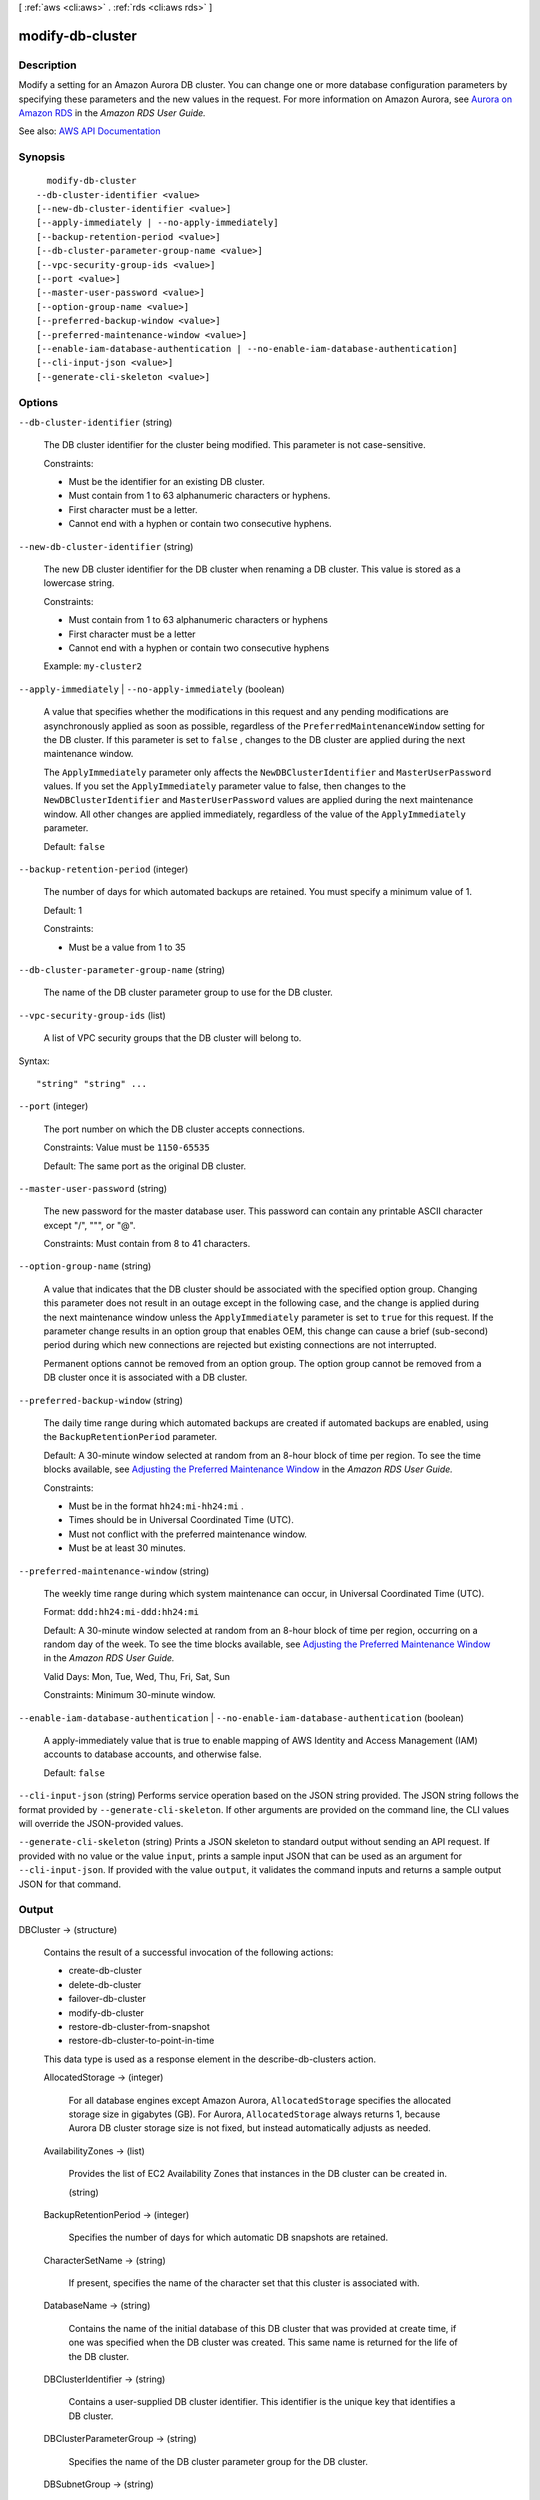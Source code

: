 [ :ref:`aws <cli:aws>` . :ref:`rds <cli:aws rds>` ]

.. _cli:aws rds modify-db-cluster:


*****************
modify-db-cluster
*****************



===========
Description
===========



Modify a setting for an Amazon Aurora DB cluster. You can change one or more database configuration parameters by specifying these parameters and the new values in the request. For more information on Amazon Aurora, see `Aurora on Amazon RDS <http://docs.aws.amazon.com/AmazonRDS/latest/UserGuide/CHAP_Aurora.html>`_ in the *Amazon RDS User Guide.*  



See also: `AWS API Documentation <https://docs.aws.amazon.com/goto/WebAPI/rds-2014-10-31/ModifyDBCluster>`_


========
Synopsis
========

::

    modify-db-cluster
  --db-cluster-identifier <value>
  [--new-db-cluster-identifier <value>]
  [--apply-immediately | --no-apply-immediately]
  [--backup-retention-period <value>]
  [--db-cluster-parameter-group-name <value>]
  [--vpc-security-group-ids <value>]
  [--port <value>]
  [--master-user-password <value>]
  [--option-group-name <value>]
  [--preferred-backup-window <value>]
  [--preferred-maintenance-window <value>]
  [--enable-iam-database-authentication | --no-enable-iam-database-authentication]
  [--cli-input-json <value>]
  [--generate-cli-skeleton <value>]




=======
Options
=======

``--db-cluster-identifier`` (string)


  The DB cluster identifier for the cluster being modified. This parameter is not case-sensitive.

   

  Constraints:

   

   
  * Must be the identifier for an existing DB cluster. 
   
  * Must contain from 1 to 63 alphanumeric characters or hyphens. 
   
  * First character must be a letter. 
   
  * Cannot end with a hyphen or contain two consecutive hyphens. 
   

  

``--new-db-cluster-identifier`` (string)


  The new DB cluster identifier for the DB cluster when renaming a DB cluster. This value is stored as a lowercase string.

   

  Constraints:

   

   
  * Must contain from 1 to 63 alphanumeric characters or hyphens 
   
  * First character must be a letter 
   
  * Cannot end with a hyphen or contain two consecutive hyphens 
   

   

  Example: ``my-cluster2``  

  

``--apply-immediately`` | ``--no-apply-immediately`` (boolean)


  A value that specifies whether the modifications in this request and any pending modifications are asynchronously applied as soon as possible, regardless of the ``PreferredMaintenanceWindow`` setting for the DB cluster. If this parameter is set to ``false`` , changes to the DB cluster are applied during the next maintenance window.

   

  The ``ApplyImmediately`` parameter only affects the ``NewDBClusterIdentifier`` and ``MasterUserPassword`` values. If you set the ``ApplyImmediately`` parameter value to false, then changes to the ``NewDBClusterIdentifier`` and ``MasterUserPassword`` values are applied during the next maintenance window. All other changes are applied immediately, regardless of the value of the ``ApplyImmediately`` parameter.

   

  Default: ``false``  

  

``--backup-retention-period`` (integer)


  The number of days for which automated backups are retained. You must specify a minimum value of 1.

   

  Default: 1

   

  Constraints:

   

   
  * Must be a value from 1 to 35 
   

  

``--db-cluster-parameter-group-name`` (string)


  The name of the DB cluster parameter group to use for the DB cluster.

  

``--vpc-security-group-ids`` (list)


  A list of VPC security groups that the DB cluster will belong to.

  



Syntax::

  "string" "string" ...



``--port`` (integer)


  The port number on which the DB cluster accepts connections.

   

  Constraints: Value must be ``1150-65535``  

   

  Default: The same port as the original DB cluster.

  

``--master-user-password`` (string)


  The new password for the master database user. This password can contain any printable ASCII character except "/", """, or "@".

   

  Constraints: Must contain from 8 to 41 characters.

  

``--option-group-name`` (string)


  A value that indicates that the DB cluster should be associated with the specified option group. Changing this parameter does not result in an outage except in the following case, and the change is applied during the next maintenance window unless the ``ApplyImmediately`` parameter is set to ``true`` for this request. If the parameter change results in an option group that enables OEM, this change can cause a brief (sub-second) period during which new connections are rejected but existing connections are not interrupted. 

   

  Permanent options cannot be removed from an option group. The option group cannot be removed from a DB cluster once it is associated with a DB cluster.

  

``--preferred-backup-window`` (string)


  The daily time range during which automated backups are created if automated backups are enabled, using the ``BackupRetentionPeriod`` parameter. 

   

  Default: A 30-minute window selected at random from an 8-hour block of time per region. To see the time blocks available, see `Adjusting the Preferred Maintenance Window <http://docs.aws.amazon.com/AmazonRDS/latest/UserGuide/AdjustingTheMaintenanceWindow.html>`_ in the *Amazon RDS User Guide.*  

   

  Constraints:

   

   
  * Must be in the format ``hh24:mi-hh24:mi`` . 
   
  * Times should be in Universal Coordinated Time (UTC). 
   
  * Must not conflict with the preferred maintenance window. 
   
  * Must be at least 30 minutes. 
   

  

``--preferred-maintenance-window`` (string)


  The weekly time range during which system maintenance can occur, in Universal Coordinated Time (UTC).

   

  Format: ``ddd:hh24:mi-ddd:hh24:mi``  

   

  Default: A 30-minute window selected at random from an 8-hour block of time per region, occurring on a random day of the week. To see the time blocks available, see `Adjusting the Preferred Maintenance Window <http://docs.aws.amazon.com/AmazonRDS/latest/UserGuide/AdjustingTheMaintenanceWindow.html>`_ in the *Amazon RDS User Guide.*  

   

  Valid Days: Mon, Tue, Wed, Thu, Fri, Sat, Sun

   

  Constraints: Minimum 30-minute window.

  

``--enable-iam-database-authentication`` | ``--no-enable-iam-database-authentication`` (boolean)


  A apply-immediately value that is true to enable mapping of AWS Identity and Access Management (IAM) accounts to database accounts, and otherwise false.

   

  Default: ``false``  

  

``--cli-input-json`` (string)
Performs service operation based on the JSON string provided. The JSON string follows the format provided by ``--generate-cli-skeleton``. If other arguments are provided on the command line, the CLI values will override the JSON-provided values.

``--generate-cli-skeleton`` (string)
Prints a JSON skeleton to standard output without sending an API request. If provided with no value or the value ``input``, prints a sample input JSON that can be used as an argument for ``--cli-input-json``. If provided with the value ``output``, it validates the command inputs and returns a sample output JSON for that command.



======
Output
======

DBCluster -> (structure)

  

  Contains the result of a successful invocation of the following actions:

   

   
  *  create-db-cluster   
   
  *  delete-db-cluster   
   
  *  failover-db-cluster   
   
  *  modify-db-cluster   
   
  *  restore-db-cluster-from-snapshot   
   
  *  restore-db-cluster-to-point-in-time   
   

   

  This data type is used as a response element in the  describe-db-clusters action.

  

  AllocatedStorage -> (integer)

    

    For all database engines except Amazon Aurora, ``AllocatedStorage`` specifies the allocated storage size in gigabytes (GB). For Aurora, ``AllocatedStorage`` always returns 1, because Aurora DB cluster storage size is not fixed, but instead automatically adjusts as needed.

    

    

  AvailabilityZones -> (list)

    

    Provides the list of EC2 Availability Zones that instances in the DB cluster can be created in.

    

    (string)

      

      

    

  BackupRetentionPeriod -> (integer)

    

    Specifies the number of days for which automatic DB snapshots are retained.

    

    

  CharacterSetName -> (string)

    

    If present, specifies the name of the character set that this cluster is associated with.

    

    

  DatabaseName -> (string)

    

    Contains the name of the initial database of this DB cluster that was provided at create time, if one was specified when the DB cluster was created. This same name is returned for the life of the DB cluster.

    

    

  DBClusterIdentifier -> (string)

    

    Contains a user-supplied DB cluster identifier. This identifier is the unique key that identifies a DB cluster.

    

    

  DBClusterParameterGroup -> (string)

    

    Specifies the name of the DB cluster parameter group for the DB cluster.

    

    

  DBSubnetGroup -> (string)

    

    Specifies information on the subnet group associated with the DB cluster, including the name, description, and subnets in the subnet group.

    

    

  Status -> (string)

    

    Specifies the current state of this DB cluster.

    

    

  PercentProgress -> (string)

    

    Specifies the progress of the operation as a percentage.

    

    

  EarliestRestorableTime -> (timestamp)

    

    Specifies the earliest time to which a database can be restored with point-in-time restore.

    

    

  Endpoint -> (string)

    

    Specifies the connection endpoint for the primary instance of the DB cluster.

    

    

  ReaderEndpoint -> (string)

    

    The reader endpoint for the DB cluster. The reader endpoint for a DB cluster load-balances connections across the Aurora Replicas that are available in a DB cluster. As clients request new connections to the reader endpoint, Aurora distributes the connection requests among the Aurora Replicas in the DB cluster. This functionality can help balance your read workload across multiple Aurora Replicas in your DB cluster. 

     

    If a failover occurs, and the Aurora Replica that you are connected to is promoted to be the primary instance, your connection will be dropped. To continue sending your read workload to other Aurora Replicas in the cluster, you can then reconnect to the reader endpoint.

    

    

  MultiAZ -> (boolean)

    

    Specifies whether the DB cluster has instances in multiple Availability Zones.

    

    

  Engine -> (string)

    

    Provides the name of the database engine to be used for this DB cluster.

    

    

  EngineVersion -> (string)

    

    Indicates the database engine version.

    

    

  LatestRestorableTime -> (timestamp)

    

    Specifies the latest time to which a database can be restored with point-in-time restore.

    

    

  Port -> (integer)

    

    Specifies the port that the database engine is listening on.

    

    

  MasterUsername -> (string)

    

    Contains the master username for the DB cluster.

    

    

  DBClusterOptionGroupMemberships -> (list)

    

    Provides the list of option group memberships for this DB cluster.

    

    (structure)

      

      Contains status information for a DB cluster option group.

      

      DBClusterOptionGroupName -> (string)

        

        Specifies the name of the DB cluster option group.

        

        

      Status -> (string)

        

        Specifies the status of the DB cluster option group.

        

        

      

    

  PreferredBackupWindow -> (string)

    

    Specifies the daily time range during which automated backups are created if automated backups are enabled, as determined by the ``BackupRetentionPeriod`` . 

    

    

  PreferredMaintenanceWindow -> (string)

    

    Specifies the weekly time range during which system maintenance can occur, in Universal Coordinated Time (UTC).

    

    

  ReplicationSourceIdentifier -> (string)

    

    Contains the identifier of the source DB cluster if this DB cluster is a Read Replica.

    

    

  ReadReplicaIdentifiers -> (list)

    

    Contains one or more identifiers of the Read Replicas associated with this DB cluster.

    

    (string)

      

      

    

  DBClusterMembers -> (list)

    

    Provides the list of instances that make up the DB cluster.

    

    (structure)

      

      Contains information about an instance that is part of a DB cluster.

      

      DBInstanceIdentifier -> (string)

        

        Specifies the instance identifier for this member of the DB cluster.

        

        

      IsClusterWriter -> (boolean)

        

        Value that is ``true`` if the cluster member is the primary instance for the DB cluster and ``false`` otherwise.

        

        

      DBClusterParameterGroupStatus -> (string)

        

        Specifies the status of the DB cluster parameter group for this member of the DB cluster.

        

        

      PromotionTier -> (integer)

        

        A value that specifies the order in which an Aurora Replica is promoted to the primary instance after a failure of the existing primary instance. For more information, see `Fault Tolerance for an Aurora DB Cluster <http://docs.aws.amazon.com/AmazonRDS/latest/UserGuide/Aurora.Managing.html#Aurora.Managing.FaultTolerance>`_ . 

        

        

      

    

  VpcSecurityGroups -> (list)

    

    Provides a list of VPC security groups that the DB cluster belongs to.

    

    (structure)

      

      This data type is used as a response element for queries on VPC security group membership.

      

      VpcSecurityGroupId -> (string)

        

        The name of the VPC security group.

        

        

      Status -> (string)

        

        The status of the VPC security group.

        

        

      

    

  HostedZoneId -> (string)

    

    Specifies the ID that Amazon Route 53 assigns when you create a hosted zone.

    

    

  StorageEncrypted -> (boolean)

    

    Specifies whether the DB cluster is encrypted.

    

    

  KmsKeyId -> (string)

    

    If ``StorageEncrypted`` is true, the KMS key identifier for the encrypted DB cluster.

    

    

  DbClusterResourceId -> (string)

    

    The region-unique, immutable identifier for the DB cluster. This identifier is found in AWS CloudTrail log entries whenever the KMS key for the DB cluster is accessed.

    

    

  DBClusterArn -> (string)

    

    The Amazon Resource Name (ARN) for the DB cluster.

    

    

  AssociatedRoles -> (list)

    

    Provides a list of the AWS Identity and Access Management (IAM) roles that are associated with the DB cluster. IAM roles that are associated with a DB cluster grant permission for the DB cluster to access other AWS services on your behalf.

    

    (structure)

      

      Describes an AWS Identity and Access Management (IAM) role that is associated with a DB cluster.

      

      RoleArn -> (string)

        

        The Amazon Resource Name (ARN) of the IAM role that is associated with the DB cluster.

        

        

      Status -> (string)

        

        Describes the state of association between the IAM role and the DB cluster. The Status property returns one of the following values:

         

         
        * ``ACTIVE`` - the IAM role ARN is associated with the DB cluster and can be used to access other AWS services on your behalf. 
         
        * ``PENDING`` - the IAM role ARN is being associated with the DB cluster. 
         
        * ``INVALID`` - the IAM role ARN is associated with the DB cluster, but the DB cluster is unable to assume the IAM role in order to access other AWS services on your behalf. 
         

        

        

      

    

  IAMDatabaseAuthenticationEnabled -> (boolean)

    

    True if mapping of AWS Identity and Access Management (IAM) accounts to database accounts is enabled; otherwise false.

    

    

  CloneGroupId -> (string)

    

    Identifies the clone group to which the DB cluster is associated.

    

    

  ClusterCreateTime -> (timestamp)

    

    Specifies the time when the DB cluster was created, in Universal Coordinated Time (UTC).

    

    

  

